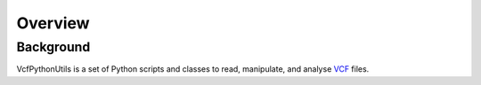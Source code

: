 ############
Overview
############

==========
Background
==========

VcfPythonUtils is a set of Python scripts and classes to read, manipulate, and analyse `VCF <http://www.1000genomes.org/wiki/Analysis/Variant%20Call%20Format/vcf-variant-call-format-version-41>`_ files.